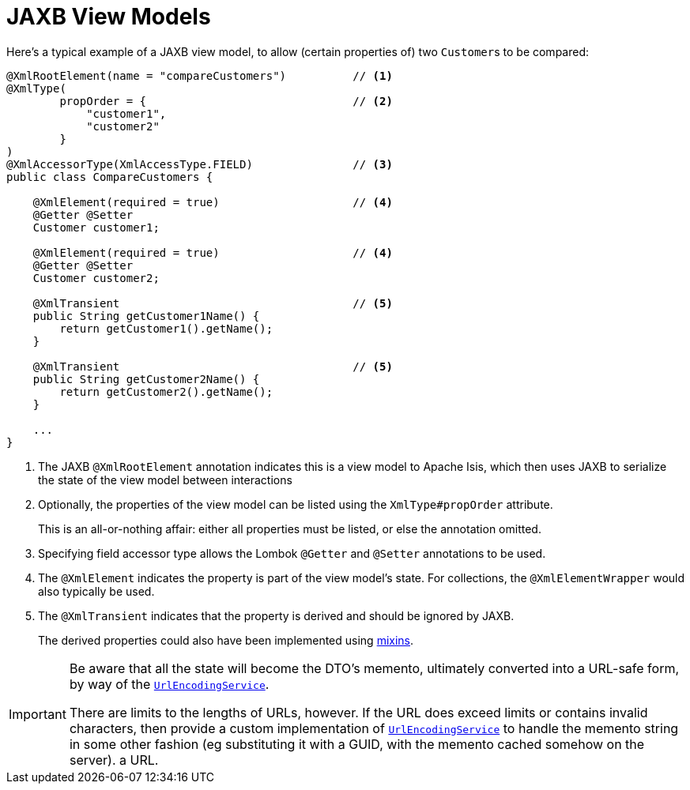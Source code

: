 [[jaxb]]
= JAXB View Models

:Notice: Licensed to the Apache Software Foundation (ASF) under one or more contributor license agreements. See the NOTICE file distributed with this work for additional information regarding copyright ownership. The ASF licenses this file to you under the Apache License, Version 2.0 (the "License"); you may not use this file except in compliance with the License. You may obtain a copy of the License at. http://www.apache.org/licenses/LICENSE-2.0 . Unless required by applicable law or agreed to in writing, software distributed under the License is distributed on an "AS IS" BASIS, WITHOUT WARRANTIES OR  CONDITIONS OF ANY KIND, either express or implied. See the License for the specific language governing permissions and limitations under the License.
:page-partial:


Here's a typical example of a JAXB view model, to allow (certain properties of) two ``Customer``s to be compared:

[source,java]
----
@XmlRootElement(name = "compareCustomers")          // <1>
@XmlType(
        propOrder = {                               // <2>
            "customer1",
            "customer2"
        }
)
@XmlAccessorType(XmlAccessType.FIELD)               // <3>
public class CompareCustomers {

    @XmlElement(required = true)                    // <4>
    @Getter @Setter
    Customer customer1;

    @XmlElement(required = true)                    // <4>
    @Getter @Setter
    Customer customer2;

    @XmlTransient                                   // <5>
    public String getCustomer1Name() {
        return getCustomer1().getName();
    }

    @XmlTransient                                   // <5>
    public String getCustomer2Name() {
        return getCustomer2().getName();
    }

    ...
}
----
<1> The JAXB `@XmlRootElement` annotation indicates this is a view model to Apache Isis, which then uses JAXB to serialize the state of the view model between interactions

<2> Optionally, the properties of the view model can be listed using the `XmlType#propOrder` attribute.
+
This is an all-or-nothing affair: either all properties must be listed, or else the annotation omitted.

<3> Specifying field accessor type allows the Lombok `@Getter` and `@Setter` annotations to be used.
<4> The `@XmlElement` indicates the property is part of the view model's state.
For collections, the `@XmlElementWrapper` would also typically be used.
<5> The `@XmlTransient` indicates that the property is derived and should be ignored by JAXB.
+
The derived properties could also have been implemented using xref:userguide:fun:building-blocks.adoc#mixins[mixins].


[IMPORTANT]
====
Be aware that all the state will become the DTO's memento, ultimately converted into a URL-safe form, by way of the xref:refguide:applib-svc:UrlEncodingService.adoc[`UrlEncodingService`].

There are limits to the lengths of URLs, however.
If the URL does exceed limits or contains invalid characters, then provide a custom implementation of xref:refguide:applib-svc:UrlEncodingService.adoc[`UrlEncodingService`] to handle the memento string in some other fashion (eg substituting it with a GUID, with the memento cached somehow on the server).
a URL.
====




